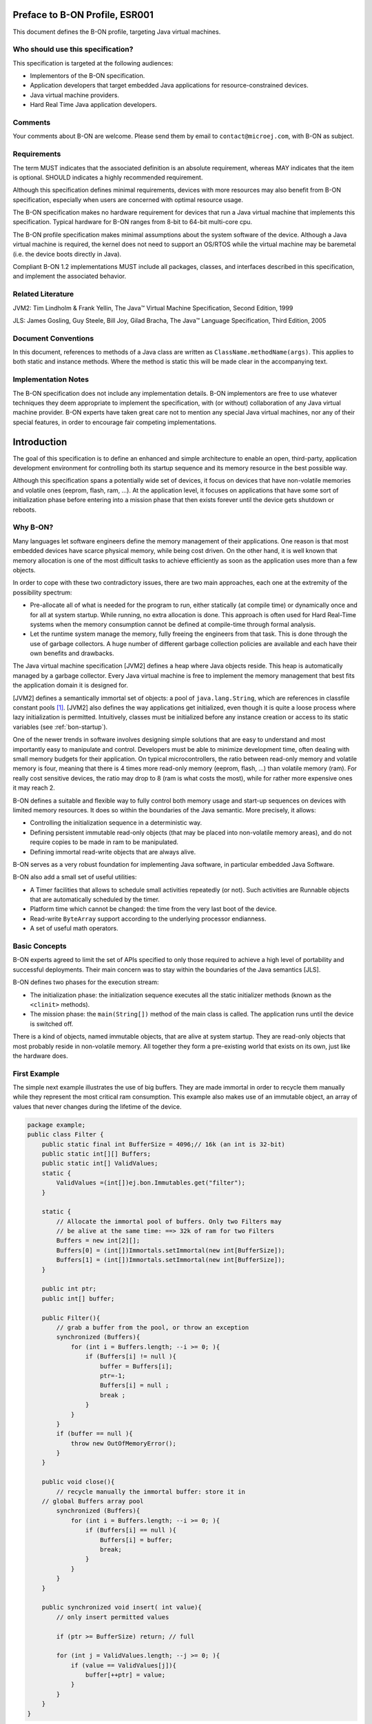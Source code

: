 Preface to B-ON Profile, ESR001
===============================

This document defines the B-ON profile, targeting Java virtual machines.

Who should use this specification?
----------------------------------

This specification is targeted at the following audiences:

-  Implementors of the B-ON specification.
-  Application developers that target embedded Java applications for
   resource-constrained devices.
-  Java virtual machine providers.
-  Hard Real Time Java application developers.

Comments
--------

Your comments about B-ON are welcome. Please send them by email to
``contact@microej.com``, with B-ON as subject.

Requirements
------------

The term MUST indicates that the associated definition is an absolute
requirement, whereas MAY indicates that the item is optional. SHOULD
indicates a highly recommended requirement.

Although this specification defines minimal requirements, devices with
more resources may also benefit from B-ON specification, especially when
users are concerned with optimal resource usage.

The B-ON specification makes no hardware requirement for devices that
run a Java virtual machine that implements this specification. Typical
hardware for B-ON ranges from 8-bit to 64-bit multi-core cpu.

The B-ON profile specification makes minimal assumptions about the
system software of the device. Although a Java virtual machine is
required, the kernel does not need to support an OS/RTOS while the
virtual machine may be baremetal (i.e. the device boots directly in
Java).

Compliant B-ON 1.2 implementations MUST include all packages, classes, and
interfaces described in this specification, and implement the associated
behavior.

Related Literature
------------------

JVM2: Tim Lindholm & Frank Yellin, The Java™ Virtual Machine Specification, Second Edition, 1999

JLS: James Gosling, Guy Steele, Bill Joy, Gilad Bracha, The Java™ Language Specification, Third Edition, 2005

Document Conventions
--------------------

In this document, references to methods of a Java class are written as
``ClassName.methodName(args)``. This applies to both static and instance
methods. Where the method is static this will be made clear in the
accompanying text.

Implementation Notes
--------------------

The B-ON specification does not include any implementation details. B-ON
implementors are free to use whatever techniques they deem appropriate
to implement the specification, with (or without) collaboration of any
Java virtual machine provider. B-ON experts have taken great care not to
mention any special Java virtual machines, nor any of their special
features, in order to encourage fair competing implementations.

Introduction
============

The goal of this specification is to define an enhanced and simple
architecture to enable an open, third-party, application development
environment for controlling both its startup sequence and its memory
resource in the best possible way.

Although this specification spans a potentially wide set of devices, it
focus on devices that have non-volatile memories and volatile ones
(eeprom, flash, ram, …). At the application level, it focuses on
applications that have some sort of initialization phase before entering
into a mission phase that then exists forever until the device gets
shutdown or reboots.

.. _literalString:

Why B-ON?
---------

Many languages let software engineers define the memory management of
their applications. One reason is that most embedded devices have scarce
physical memory, while being cost driven. On the other hand, it is well
known that memory allocation is one of the most difficult tasks to
achieve efficiently as soon as the application uses more than a few
objects.

In order to cope with these two contradictory issues, there are two main
approaches, each one at the extremity of the possibility spectrum:

-  Pre-allocate all of what is needed for the program to run, either
   statically (at compile time) or dynamically once and for all at
   system startup. While running, no extra allocation is done. This
   approach is often used for Hard Real-Time systems when the memory
   consumption cannot be defined at compile-time through formal
   analysis.
-  Let the runtime system manage the memory, fully freeing the engineers
   from that task. This is done through the use of garbage
   collectors. A huge number of different garbage collection policies
   are available and each have their own benefits and drawbacks.

The Java virtual machine specification [JVM2] defines a heap where Java
objects reside. This heap is automatically managed by a garbage
collector. Every Java virtual machine is free to implement the memory
management that best fits the application domain it is designed for.

[JVM2] defines a semantically immortal set of objects: a pool of
``java.lang.String``, which are references in classfile constant
pools [1]_. [JVM2] also defines the way applications get initialized,
even though it is quite a loose process where lazy initialization is
permitted. Intuitively, classes must be initialized before any instance
creation or access to its static variables (see :ref:`bon-startup`).

One of the newer trends in software involves designing simple solutions
that are easy to understand and most importantly easy to manipulate and
control. Developers must be able to minimize development time, often
dealing with small memory budgets for their application. On typical
microcontrollers, the ratio between read-only memory and volatile memory
is four, meaning that there is 4 times more read-only memory (eeprom,
flash, …) than volatile memory (ram). For really cost sensitive devices,
the ratio may drop to 8 (ram is what costs the most), while for rather
more expensive ones it may reach 2.

B-ON defines a suitable and flexible way to fully control both memory
usage and start-up sequences on devices with limited memory resources.
It does so within the boundaries of the Java semantic. More precisely,
it allows:

-  Controlling the initialization sequence in a deterministic way.
-  Defining persistent immutable read-only objects (that may be placed
   into non-volatile memory areas), and do not require copies to be
   made in ram to be manipulated.
-  Defining immortal read-write objects that are always alive.

B-ON serves as a very robust foundation for implementing Java software,
in particular embedded Java Software.

B-ON also add a small set of useful utilities:

-  A Timer facilities that allows to schedule small activities
   repeatedly (or not). Such activities are Runnable objects that are
   automatically scheduled by the timer.
-  Platform time which cannot be changed: the time from the very last
   boot of the device.
-  Read-write ``ByteArray`` support according to the underlying processor
   endianness.
-  A set of useful math operators.

Basic Concepts
--------------

B-ON experts agreed to limit the set of APIs specified to only those
required to achieve a high level of portability and successful
deployments. Their main concern was to stay within the boundaries of the
Java semantics [JLS].

B-ON defines two phases for the execution stream:

-  The initialization phase: the initialization sequence executes all
   the static initializer methods (known as the ``<clinit>`` methods).
-  The mission phase: the ``main(String[])`` method of the main class is
   called. The application runs until the device is switched off.

There is a kind of objects, named immutable objects, that are alive at
system startup. They are read-only objects that most probably reside in
non-volatile memory. All together they form a pre-existing world that
exists on its own, just like the hardware does.

First Example
-------------

The simple next example illustrates the use of big buffers. They are
made immortal in order to recycle them manually while they represent the
most critical ram consumption. This example also makes use of an
immutable object, an array of values that never changes during the
lifetime of the device.

.. code-block:: java

    package example;
    public class Filter {
        public static final int BufferSize = 4096;// 16k (an int is 32-bit)
        public static int[][] Buffers;
        public static int[] ValidValues;
        static {
            ValidValues =(int[])ej.bon.Immutables.get("filter");
        }

        static {
            // Allocate the immortal pool of buffers. Only two Filters may
            // be alive at the same time: ==> 32k of ram for two Filters
            Buffers = new int[2][];
            Buffers[0] = (int[])Immortals.setImmortal(new int[BufferSize]);
            Buffers[1] = (int[])Immortals.setImmortal(new int[BufferSize]);
        }

        public int ptr;
        public int[] buffer;

        public Filter(){
            // grab a buffer from the pool, or throw an exception
            synchronized (Buffers){
                for (int i = Buffers.length; --i >= 0; ){
                    if (Buffers[i] != null ){
                        buffer = Buffers[i];
                        ptr=-1;
                        Buffers[i] = null ;
                        break ;
                    } 
                } 
            } 
            if (buffer == null ){
                throw new OutOfMemoryError();
            }
        }
        
        public void close(){
            // recycle manually the immortal buffer: store it in
        // global Buffers array pool
            synchronized (Buffers){
                for (int i = Buffers.length; --i >= 0; ){
                    if (Buffers[i] == null ){
                        Buffers[i] = buffer;
                        break;
                    }
                }
            }
        }

        public synchronized void insert( int value){
            // only insert permitted values

            if (ptr >= BufferSize) return; // full

            for (int j = ValidValues.length; --j >= 0; ){
                if (value == ValidValues[j]){
                    buffer[++ptr] = value;
                }
            }
        }
    }


Object Natures
==============

The B-ON specification defines three natures for objects: persistent
immutable objects (:ref:`immutable`), immortal objects
(:ref:`immortal`), and reclaimable objects (:ref:`reclaimable`).
Immutable [2]_ objects are also referred to as read-only objects,
whereas reclaimable objects are regular objects.

Although objects get a liveness nature, this is fully transparent at the
Java semantic level. A semantically correct software assuming B-ON will
behave exactly the same on a Java virtual machine that does not
implement the three B-ON object natures [3]_.

.. _immutable:

Persistent Immutable Objects
----------------------------

Immutable objects are read-only objects. They are instances of any
concrete class. Although they are immutable, they obey all the Java
object's semantics. In particular, they hold a hash code, have a class
and have a monitor that a thread may enter into.

There is no way for an immutable object to directly refer to a
non-immutable object. References from immutable objects always refer to
other immutable objects. Writing into an immutable object (field write
access) results in an unspecified behavior. The B-ON experts group
strongly encourages implementations of the B-ON specification to raise
an uncatchable exception when there is an attempt to write into an
immutable object, although a no-op operation may be sufficient [4]_.

Immutable objects may be created in two ways:

-  At run-time, if the implementation allows this, as described in
   section :ref:`runtimeimmutables`,
-  At system/application configuration time by specifying objects in an
   XML configuration file, as described in the sections immediately below.

In the second case the way the immutable object's descriptions are given
to the Java virtual machine at startup is implementation-dependent. Most
implementations will assume the immutable objects to be at some
particular location in (read-only) memory: the implementation-dependent
way to give the immutable objects at startup would therefore be trivial
(nothing to do, but know the memory address). Note that immutable
objects do not need to be copied in (scarce) ram memory to be
manipulated [5]_.

Software is made up of several parts, often called libraries, that may
come with their own immutable object descriptions. Therefore more than
one immutable description may be given to the Java virtual machine.

Object ID and Immutable Object Querying
~~~~~~~~~~~~~~~~~~~~~~~~~~~~~~~~~~~~~~~

Immutable objects are semantically organized into one global pool, just
like the Java interned ``java.lang.String`` objects.

An immutable object may be attached to a ``java.lang.String`` key, known
as its ID. This ID allows an immutable object to be retrieved out of the
global pool of immutable objects, thanks to the method
``Immutables.get(String)``. The ID of an object is globally unique: the ID
``"ANONYMOUS"`` is a reserved ID (see :ref:`runtimeimmutables`) and cannot be
used to qualify an immutable object.

Immutable Objects Descriptions and Creation
~~~~~~~~~~~~~~~~~~~~~~~~~~~~~~~~~~~~~~~~~~~

Descriptions are based on the structure of objects, that is, they embed
structural information such as fully qualified class names and field
names. Fields [6]_ that need to get initialized with some value
(base-type or another immutable object) are described using a pair:
field-name, value.

Fields that are not described get initialized with the default Java
value (``0`` for numeric types, ``null`` for objects, ``false`` for booleans,
``0.0`` for floating-point numbers [JLS]). No visibility rule applies,
that is, any kind of field may be listed, even private ones. Final
fields must be initialized.

There is no particular order for the creation of the immutable objects.
The B-ON experts recommend the use of tools for the creation of large
graphs of immutable objects.

XML Grammar
~~~~~~~~~~~

Immutable objects are described according to the following XML syntax
(Annex :ref:`DTD` gives the DTD).

-  ``<immutables>``: the root element of one immutable objects description.

   -  attributes:
  
      -  ``name``: an optional attribute that defines the content of the XML description.
  
   -  child elements: ``<object>`` , ``<objectAlias>``, ``<array>`` , ``<string>``, ``<class>``, ``<null>``, ``<importObject>``.

-   ``<object>``: element that defines a new object.

   -  attributes:
  
      -  ``id``: the ID string that allows the object to be retrieved
         through the use of ``Immutables.get(String)``
      -  ``type``: the name of the class of the object. An alias may be
         used instead of the fully-qualified class name.
      -  ``private``: a boolean that indicates whether the object will be
         accessible using the ``Immutables.get(String)`` method. If
         false, the objects can only be referenced within the XML
         immutable objects descriptions.

   -  child elements: ``<field>`` , ``<refField>``
  
-  ``<objectAlias>``: element that defines a new key for an existing object.

   -  attributes:

      -  ``id``: the ID string that allows the object to be retrieved
         through the use of ``Immutables.get(String)``.
      -  ``object``: the existing object ID or alias ID.
      -  ``private`` : a boolean that indicates whether the object will be
         accessible using the Immutables.get(String) method. If
         false, the objects can only be referenced within the XML
         immutable objects descriptions.

   -  child elements: none
  
-  ``<string>``: element that defines an interned string.

   -  attributes:
  
      -  ``id``: the ID that allows the object to be retrieved through the
         use of ``Immutables.get(String)``
      -  ``value``: the string literal
      -  ``private`` : a boolean that indicates whether the object will be
         accessible using the ``Immutables.get(String)`` method. If
         false, the objects can only be referenced within the XML
         immutable objects descriptions.

   -  child elements: none

-  ``<class>``: element that defines an instance of a ``java.lang.Class``.
   The ID of this object can be used for type attributes.

   -  attributes:
  
      -  ``id``: the ID that allows the object to be retrieved through the
         use of ``Immutables.get(String)``
      -  ``type``: the class fully qualified name like ``java.lang.Object``.
      -  ``private`` : a boolean that indicates whether the object will be
         accessible using the ``Immutables.get(String)`` method. If
         false, the objects can only be referenced within the XML
         immutable objects descriptions.

   -  child elements: none
  
-  ``<field>``: elements that state a field with its associated literal value.
  
   -  attributes:
 
      -  ``name``: the name of the field as defined in the class that
         defines it.
      -  ``value``: the value of the field. The value is a primitive type
         (numeric or boolean) or a literal string (see ).
      -  ``type``: this attribute is optional. It represents the class
         where the field is defined. A field without its ``type``
         attribute refers to the first field found while scanning the
         class hierarchy from the bottom to the top (following the
         superclass link).

   -  child elements: none

-  ``<refField>``: elements that state a field that references an immutable object.

   -  attributes:

      -  ``name``: the name of the field as defined in the class that
         defines it.
      -  ``ref``: the ID of the referenced immutable object.
      -  ``type``: this attribute is optional. It represents the class
         where the field is defined. A field without its type
         attribute refers to the first field found while scanning the
         class hierarchy from the bottom to the top (following the
         superclass link).

   -  child elements: none

-  ``<array>``: element that defines a new array.

   -  attributes:

      -  ``id``: the ID that allows the object to be retrieved through the
         use of ``Immutables.get(String)``
      -  ``type``: the array type. An alias may be used instead of the
         fully qualified class name. Dimensions are given using the
         Java notation ``[]``.
      -  ``length``: this attribute is optional. It represents the number
         of elements the array has.
      -  ``private`` : a boolean that indicates whether the object will be
         accessible using the ``Immutables.get(String)`` method. If
         false, the objects can only be referenced within the XML
         immutable objects descriptions.

   -  child elements: ``<elem>`` , ``<refElem>``

-  ``<elem>``: element that defines an array element with its literal value.
  
   -  attributes:
 
      -  ``value``: the value of the element. The value is a primitive type
         (numeric or boolean) or a literal string (see ).
 
   -  child elements: none

-  ``<refElem>``: element that defines an array element. Such element
   references an immutable object.

   -  attributes:

      -  ``ref``: the ID of the referenced immutable object.

   -  child elements: none

-  ``<null>``: element that defines a null object that can be referenced
   by an object field or an array element

   -  attributes:

      -  ``id``: the ID that allows the null object to be retrieved through
         the use of ``Immutables.get(String)``
      -  ``private`` : a boolean that indicates whether the object will be
         accessible using the ``Immutables.get(String)`` method. If false,
         the objects can only be referenced within the XML immutable
         objects descriptions.

   -  child elements: none

-  ``<importObject>``: element that import an object that is defined in
   another immutable file. The referenced object may be private or public.

   -  attributes:

      -  ``id``: the ID of the imported object

   -  child elements: none

Class names use the Java notation (using a ``'.'`` as separator):
``java.lang.Object`` is an example.

String literals are defined as in XML specification. To allow quotes in
XML string data use the apostrophe ``'’ '`` separator as XML separator
or the escape character ``&quot;``.

To define the next 9 characters String, ``my"String``, as string literal
value, use one of following syntax:

.. code-block:: xml

    <field name="f1" value=’my"String’ />
    <field name="f1" value="my&quot;String" />

Next table lists the format for the primitive values:

.. list-table:: Table 1: Immutables Primitive Type Format
   :header-rows: 1
   :widths: 2 4 3

   - 
      - Primitive Type
      - Format
      - Example
   - 
      - boolean
      - ``true`` or ``false``
      - ``<…value=”true”/>``
   - 
      - byte, short, int, long
      - Format defined in the Java method ``Long.decode(String)``
      - ``<…value=”123”/>``
        ``<…value=”0x2A”/>``
        ``<…value=”-561”/>``
   - 
      - char
      - ``Format defined in the Java method Long.decode(String)`` or a
        character value between simple quotes
      - ``<…value=”123”/>``
        ``<…value=”'z'”/>``
        ``<…value=”'&#xA9;'”/>``
   - 
      - float
      - Format defined in the Java method Float.parseFloat\ ``(String)``
      - ``<…value=”2.3”/>``
        ``<…value=”4.2e12”/>``
        ``<…value=”-5.671”/>``
   - 
      - double
      - Format defined in the Java method Double.parseDouble\ ``(String)``
      - ``<…value=”2.3”/>``
        ``<…value=”4.2e12”/>``
        ``<…value=”-5.671”/>``


IDs define one global name space [7]_: an ID only refers to only one
object. It is an error to have objects sharing ID.

Immutable XML Description Examples
~~~~~~~~~~~~~~~~~~~~~~~~~~~~~~~~~~

.. code-block:: xml

    <immutables name="MyCorp objects">

        <array id="corp.immut00" type="boolean[]" length="2">
            <elem value="true"/>
            <elem value="false"/>
        </array>
        
        <array id="corp.immut01" type="int[]">
            <elem value="3"/>
            <elem value="2"/>
            <elem value="1"/>
        </array>

        <class id="MyClass" type="myCompany.mypackage.MyClass" 
        private="true"/>

        <object id="corp.immut02" type="MyClass">
            <field name="a" value="50" />
            <field name="str" value="Hello" />
            <refField name="b" ref="corp.null" />
        </object>

        <object id="corp.immut03" type="myCompany.mypackage.A">
            <refField name="f" ref="corp.immut04" />
            <refField name="s" ref="corp.internalKey"/>
            <refField name="o" ref="corp2.immut"/>
        </object>

        <string id="corp.immut04" value='Hello World!' />

        <string id="corp.internalKey" value="one" private="true" />

        <string id="key1" value="two" />

        <string id="key2" value='thr"ee' />

        <object id="value1" type="java.lang.Object" />

        <null id="corp.null"/>

        <importObject id="corp2.immut"/>

    </immutables>

.. _runtimeimmutables:

Turning Objects Into Immutable Objects
~~~~~~~~~~~~~~~~~~~~~~~~~~~~~~~~~~~~~~

Some systems may define persistent memory where new immutable objects
can be stored. Such objects remain “live” through device reboots. The
number of available persistent memory is system dependent and is
described within the datasheet of the Java virtual machine that
implements the B-ON specification. ``Immutables.totalMemory()`` returns
this persistent immutable memory size, whereas ``Immutables.freeMemory()``
returns the left remaining persistent memory size.

If an object is persistently added with an ID that was already in use by
a previously defined immutable object, the new added object takes
precedence over the object that was referred to by that ID: the next
call to ``Immutables.get(ID)`` returns the last added object with that
ID [8]_.

Objects are (runtime) added to the persistent memory as a graph, defined
by the values held in an hash table.

-  The keys of the hash table represent the IDs of the objects: these
   keys must be of the ``java.lang.String`` [9]_ class. Objects that
   are not in the hash table do not take part in the immutable
   storage action.
-  The special ID ``"ANONYMOUS"`` allows objects held by an array (from
   the type ``java.lang.Object[]``) to be added into the hash table.
   They are considered as being part of the hash table, but
   anonymously. The key ``"ANONYMOUS"`` is not added to the set of all
   available IDs [10]_.


.. _illustration-1:
.. figure:: images/bon_spec/illust1.png
  :align: center
  :width: 515px
  :height: 203px

  Illustration 1: Example of hash table passed to ``Immutables.putAll(Hashtable)``.


The hash table is added using the
``Immutables.putAll(Hashtable)`` method. It persistently writes copies of
all the values in the hash table that are not already immutable objects.
All references within those objects to non-immutable objects or to
objects that are outside the hash table are set to ``null``. References to
immutable objects remain, literal strings [11]_ are considered as
immutable (see :ref:`literalString`). Keys that refer to ``null`` are
ignored.

The ``Immutables.put(String, Object)`` method allows to store a single
object.

All operations on ``Immutables`` must be thread safe.

.. _immortal:

Immortal Objects 
----------------

Non Garbageable Objects
~~~~~~~~~~~~~~~~~~~~~~~

Immortal objects are regular objects that are not managed by the Java
virtual machine garbage collector. Immortal objects do not move around
in memory: they remain physically located in one memory location
forever.

.. _turningIntoImmortal:

Turning Objects Into Immortal Objects
~~~~~~~~~~~~~~~~~~~~~~~~~~~~~~~~~~~~~

Reclaimable objects may be turned into immortal objects using the
``Immortals.setImmortal(Object)`` method. Only the object passed as
argument is turned into an immortal object, i.e. none of the objects it
refers to through its fields become immortal. This is in contrast with
``Immortals.deepImmortal(Object)`` that turns the object passed as the
argument and all objects referred to from the argument into immortal
objects. Note that weakly reachable objects are not turned into immortal
objects; in other words the ``WeakReference`` semantic is not affected by
this operation.

The total amount of free immortal memory still available is
``Immortals.freeMemory()``. It is system dependent.

The system provides the possibility to create objects directly as
immortal objects using the method ``Immortals.run(Runnable)``: while the
``run()`` method of the ``Runnable`` executes, all created objects are
allocated as immortal objects.

The system may define a property ``ej.bon.immortalAfterInit``. If the
property exists and if set to ``true``, a global memory collection is
triggered at the end of the initialization phase, reclaiming all dead
objects that were created to get the system initialized. All remaining
objects become immortal, and accessible for the mission phase.

.. _reclaimable:

Reclaimable Objects
-------------------

Death Notification
~~~~~~~~~~~~~~~~~~

Most objects are reclaimable objects. Sometimes, they interact with the
underlying system using handles. Those handles represent underlying data
that needs to be closed/freed/acknowledged/… when the object that holds
the handle dies.

The B-ON profile defines a sound and easy way to get notified when an
object is dead through the use of ``EnqueuedWeakReference`` objects:
``EnqueuedWeakReference`` is a subclass of ``WeakReference``. When such
objects get their weak reference set to ``null`` by the system, they are
added to a ``ReferenceQueue`` they were assigned to at their creation.

Death Notification Actions
~~~~~~~~~~~~~~~~~~~~~~~~~~

Once an object has expired, it cannot be brought to life again. It is
the responsibility of the application to make provisions for all actions
that have to be taken on an object death. Such provisions are
materialized by subclasses of the ``EnqueueWeakReference`` class.

``ReferenceQueue.poll()`` and ``ReferenceQueue.remove()`` allow the
execution of a hook at the death of the object referenced by the weak
reference. The first one returns ``null`` when queue is empty whereas the
second one blocks while the queue is empty.

The application is responsible of the execution of such hook.

Weak objects association
~~~~~~~~~~~~~~~~~~~~~~~~

``java.util.Hashtable`` allows to associate a ``value`` with a ``key`` within
a table (the key indexes the value within the table for fast searches).
It prevents both key and value from being discarded by the garbage
collector.

B-ON defines the ``ej.bon.WeakHashtable`` class as a subclass of
``java.util.Hashtable``. ``WeakHashtable`` allows to relax such hard
constraint on the key, which becomes a weak reference within the table.
If no other regular reference refers the key, the key can be removed
automatically by the system, which removes the associated value too.

Runtime Phases
==============

B-ON defines two phases of execution:

-  ``initialization phase``: this is the very first Java code that
   executes. Its purpose is to let the device “boot”, that is, to
   initialize all necessary resources, like allocating buffers for
   drivers, performing default sanity checks, scanning hardware, etc.
-  ``mission phase``: once initialized, the device switches to the endless
   mission phase. The device and its software application run until
   they are switched off.

Initialization Phase
--------------------

``ej.bon.Util.isInInitialization()`` allows the phase to be tested.

.. _mono:

Mono-threaded Phase
~~~~~~~~~~~~~~~~~~~

During the initialization phase, there is only one Java thread running:
the main thread which will eventually execute the ``main(String[])``
method once the system enters the mission phase.

.. _illustration-2:
.. figure:: images/bon_spec/illust2.png
  :align: center
  :width: 686px
  :height: 263px

  Illustration 2: B-ON phases and thread activation.

If other threads are created while the class initializations execute
(``<clinit>`` methods), those threads will be on hold (i.e. waiting) until
the system enters the mission phase, even if those threads have received
the ``start()`` message and have a higher priority than the main thread.

If the property ``ej.bon.immortalAfterInit`` is set, all live objects
become immortal (see :ref:`turningIntoImmortal`) at the end of the
initialization phase.

.. _bon-startup:

Deterministic Initialization Order 
~~~~~~~~~~~~~~~~~~~~~~~~~~~~~~~~~~~

If a class needs to be initialized, it defines a ``<clinit>`` method [12]_
[JVM2].

During the initialization phase, all classes which are involved within
the application are initialized. It implies calling all ``<clinit>``
methods, in sequence.

Although the precise order of the sequence of calls is not known, it
MUST be defined once for all, before any code execution. This order does
not rely on runtime behavior, but only on the application code. The
constraint is: if the application code does not change, the order
remains the same.

The order must be compatible with the Java semantic [JLS]. Intuitively,
a class may depend on other classes. Those classes should be initialized
first. We list a few of these dependencies: object creation, superclass,
methods receiver, arguments and fields types, … Refer to [JVM2] for a
complete description of the initialization process and its implications
on the order of the ``<clinit>`` sequence.

Dependencies of classes upon themselves define a graph of dependencies.
This graph may depict cycles. The graph is linearized in an order which
depends only on the graph itself.

Although B-ON experts encourage implementors of this specification to
explain the order of the ``<clinit>`` sequence to engineers in some useful
way, this is not mandatory.

The classes dependencies MUST include all the classes of pre-configured
immutable objects.

The ``main(String[])`` method of the main class [JVM2] is an entry point
in the dependencies graph.

Mission Phase
-------------

Thread Activations
~~~~~~~~~~~~~~~~~~

At the beginning of the mission phase, all threads that have been
started during the initialization phase activated.
``ej.bon.Util.isInMission()`` allows the phase to be tested.

Thread Control
~~~~~~~~~~~~~~

In mission phase, one thread may send an exception within the context of
another thread, using the
``ej.bon.Util.throwExceptionInThread(RuntimeException,Thread)`` method.

.. _illustration-3:
.. figure:: images/bon_spec/illust3.png
  :align: center
  :width: 527px
  :height: 264px

  Illustration 3: Sending an asynchronous exception Util.throwExceptionInThread.

The exact moment at which the exception is thrown is system dependent.
However, if the thread in which the exception is to be thrown has
entered one or more critical sections (i.e. it holds some object's
monitor) the exception is not thrown until the thread has exited all the
critical sections. In such situations, the system should make its best
effort to have the thread exit all the critical sections it has entered
as fast as possible.

.. _illustration-4:
.. figure:: images/bon_spec/illust4.png
  :align: center
  :width: 520px
  :height: 253px

  Illustration 4: Exception thrown when thread has exited all critical sections.|

The ``ej.bon.Util.throwHardExceptionInThread(RuntimeException,Thread)``
just throw the exception, as if it was sent from inside the thread. It
does not wait for the critical sections to finish.

For both ``throwHardExceptionInThread`` and ``throwExceptionInThread``, if
the thread is either sleeping or waiting, the thread is unblocked (i.e.
thread is interrupted: a ``java.lang.InterruptedException`` is thrown) and
the exception is thrown as soon as possible.

Class.forName 
~~~~~~~~~~~~~~

If the system is capable of dynamic code downloading,
``Util.dynamicCodeAllowed()`` returns ``true``, and this specification
defines a consistent
and sound way for downloading code that matches the overall semantic of B-ON:

-  All referenced classes from the class given in
   ``Class.forName(String)`` have to be
   determined at once. They form the downloaded classes.
-  Initialization of all downloaded classes MUST be ordered as
   specified in :ref:`bon-startup`. All
   methods of the downloaded classes that are accessible from
   outside the downloaded classes
   scope are considered as entry points for the dependencies graph
   computation.
-  A new thread is created in an initialization phase, which means
   that
   ``Util.isInInitialization()`` return ``true`` if executed in the
   context of this new thread. All class initializations of the downloaded classes are
   executed in that thread. As in :ref:`mono`, all thread
   activations (i.e. ``Thread.start()``) are disabled until this initialization
   thread is done. Note that even if the property
   ``ej.bon.immortalAfterInit`` is set, objects
   created during this initialization phase do not become immortal.

B-ON Properties 
----------------

The B-ON specification defines a set of optional properties:

-  ``"ej.bon.version"``: the version holds three positive integers
   separated by ``'.'`` (e.g.: ``1.2.0``).
-  ``"ej.bon.vendor"``: the name of the B-ON library provider.
-  ``"ej.bon.vendor.url"``: the web site of the B-ON library provider.
-  ``"ej.bon.immortalAfterInit"``: if set to ``true``, turn as immortal all
   remaining live objects at the end of the initialization phase (see :ref:`turningIntoImmortal`).

Utilities
=========

Timer & TimerTask
-----------------

An ``ej.bon.Timer`` defines a single Java thread in charge of scheduling
``Runnable`` objects from the ``ej.bon.TimerTask`` class. All ``TimerTask``
are executed sequentially, according to their schedule. A ``Timer`` does
its best effort to schedule the ``TimerTask`` appropriately, which depends
on the ``TimerTask`` durations and schedules (there is no real-time
guaranties).

A ``TimerTask`` may be scheduled repeatedly. In that case, the delay for
the next schedule may depends on the end of the previous ending of the
``TimerTask``, and not on some absolute time: if the previously execution
of the ``TimerTask`` is delayed for some reason, the next executions are
delayed too by the same amount of time. It is also possible to schedule
repeatedly a ``TimerTask`` at fixed rate, which allows executions to be
independent .

In case a ``TimerTask`` execution terminates unexpectedly, the other tasks
are not impacted: the ``TimerTask`` is assumed to have terminated its
execution regularly, and is not rescheduled event if it was scheduled
repeatedly.

The main APIs are:

-  ``schedule(TimerTask, long)`` and ``schedule(TimerTask, Date)`` methods
   allow to schedule one execution after the specified delay.
-  ``schedule(TimerTask task, long, long)`` and ``schedule(TimerTask, Date,
   long)`` methods allow to schedule repeatedly executions, the first
   one after the specified delay. The waiting time between two
   executions is relative to the end of the previous execution.
-  ``scheduleAtFixedRate(TimerTask task, long, long)`` and
   ``scheduleAtFixedRate(TimerTask, Date, long)`` methods allow to
   schedule repeatedly executions, the first one after the specified
   delay. The waiting time between two executions is independent of
   the end of the previous execution.

Platform time
-------------

The application time is the user time: it depends on its localization.
``java.lang.System.currentTimeMillis`` returns the application time
expressed in milliseconds since midnight, January 1, 1970 UTC.

B-ON introduces a platform time that is independent from any user
considerations: it materializes the running time since the very last
start of the device. This time cannot be changed.

The ``ej.bon.Util`` class defines several methods to handle both
application time and platform time: 

-  ``platformTimeNanos`` and ``platformTimeMillis`` method return the
   platform time, a ``long``, expressed in nanoseconds and in
   milliseconds.
-  ``setCurrentTimeMillis(long)`` and ``setCurrentTimeMillis(Date)``
   methods allow to change the application time in order to match a
   user localization. This has no effect on the platform time.
   ``ej.bon.Util.currentTimeMillis()`` method is a synonym of
   ``java.lang.System.currentTimeMillis``.

Byte Array Accesses
-------------------

The addresses space is 8-bit oriented even if there are platforms that
manipulate quantities that are larger than an 8-bit: 32-bit processors
for example do so. The ordering of individual addressable sub-components
within the representation of a larger data item is called the
endianness. ``BigEndian`` describes an ordering with the most significant
byte first, whereas ``LittleEndian`` describes an ordering with the least
significant byte first.

.. _illustration-5:
.. figure:: images/bon_spec/illust5.png
  :align: center
  :width: 447px
  :height: 70px

  Illustration 5: Representation of the 32-bit quantity 0x0000100A using both BigEndian and in LittleEndian layout.

B-ON introduces methods to read and write into array of byte (byte[])
according to the platform endianness, or according to a specific
provided endianness. The ``ej.bon.ByteArray`` class provides such APIs:

-  ``getPlatformEndianness()`` returns the underlying system-dependent
   endianness, which mostly depends on the target processor(s).
-  ``readInt(byte[], int)`` and ``writeInt(byte[], int, int)`` reads and
   writes an ``int`` using the platform specific endianness.
-  ``readInt(byte[], int, int)`` and ``writeInt(byte[], int, int, int)``
   reads and writes an ``int`` using the specified endianness as last
   argument, which may be either ``LITTLE_ENDIAN`` or ``BIG_ENDIAN``.

Similar methods are provided for ``short``, ``char``, ``long`` types.

Math
----

The ``ej.bon.XMath`` complements the math operations provided by
``java.lang.Math``. The new operations are: ``limit``, ``asin``, ``acos``,
``atan``, ``log``, ``exp``, ``pow``.

.. _DTD:

Annex A: Immutables DTD
=======================

.. code-block:: dtd

    <!ELEMENT immutables ( object*, objectAlias*, array*, string*, class*, null*, importObject* ) >
    <!ATTLIST immutables 
        name     CDATA #IMPLIED
    >

    <!ELEMENT object ( field*, refField* ) >
    <!ATTLIST object 
        id    	ID    #REQUIRED
        private  	(true | false) "false"
        type	 	CDATA #REQUIRED
    >

    <!ELEMENT objectAlias EMPTY >
    <!ATTLIST objectAlias 
        id    	ID    #REQUIRED
        private  	(true | false) "false"
        object 	IDREF #REQUIRED
    >


    <!ELEMENT array ( elem*, refElem* ) >
    <!ATTLIST array 
        id    	ID    #REQUIRED
        private  	(true | false) "false"
        type  	CDATA #REQUIRED 
        length 	CDATA #IMPLIED 
    >

    <!ELEMENT elem EMPTY >
    <!ATTLIST elem 
        value CDATA #REQUIRED 
    >

    <!ELEMENT refElem EMPTY >
    <!ATTLIST refElem 
        ref IDREF #REQUIRED 
    >

    <!ELEMENT class EMPTY >
    <!ATTLIST class 
        id    	ID    #REQUIRED
        private  	(true | false) "false"
        type		CDATA #REQUIRED
    >

    <!ELEMENT string EMPTY >
    <!ATTLIST string 
        id    	ID    #REQUIRED
        private  	(true | false) "false"
        value 	CDATA #REQUIRED
    >

    <!ELEMENT field EMPTY >
    <!ATTLIST field 
        name  CDATA #REQUIRED 
        value CDATA #REQUIRED 
        type  CDATA #IMPLIED
    >

    <!ELEMENT refField EMPTY >
    <!ATTLIST refField 
        name  CDATA #REQUIRED 
        ref 	IDREF #REQUIRED 
        type  CDATA #IMPLIED
    >

    <!ELEMENT null EMPTY >
    <!ATTLIST null 
        id    	ID    #REQUIRED
        private  	(true | false) "false"
    >

    <!ELEMENT importObject EMPTY >
    <!ATTLIST importObject 
        id    	ID    #REQUIRED
    >



.. [1]
   Literal strings are turned into CONSTANT_String_info by Java
   compilers.

.. [2]
   Persistent immutable objects are named immutable objects throughout
   the specification.

.. [3]
   Writing into an immutable object is considered as a semantic error.

.. [4]
   The write access to read-only memory is often a no-op operation that
   has no cost.

.. [5]
   A specification with persistent storage that would force to copies
   the data/objects in ram would be impractical for small devices.

.. [6]
   Only instance fields of objects are involved, i.e. not static fields.

.. [7]
   As a good practice, it is recommended to define ID using a qualified
   name, such as “myCorp.myApp.MyID12”.

.. [8]
   This feature is often used to overwrite default system setting.

.. [9]
   On highly resource constrained devices, it might be important to
   define short ID.

.. [10]
   The ANONYMOUS key holds all the private immutable objects.

.. [11]
   Dynamically created interned String (using ``intern()`` method) are not
   considered as immutable objects.

.. [12]
   ``<clinit>`` methods are not visible per se at the Java source level.
   They are generated by compilers: they capture the semantic of the
   initialization of both static fields and static initializers of
   classes.


..
   | Copyright 2024, MicroEJ Corp. Content in this space is free 
   for read and redistribute. Except if otherwise stated, modification 
   is subject to MicroEJ Corp prior approval.
   | MicroEJ is a trademark of MicroEJ Corp. All other trademarks and 
   copyrights are the property of their respective owners.
